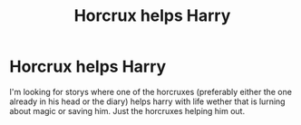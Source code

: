 #+TITLE: Horcrux helps Harry

* Horcrux helps Harry
:PROPERTIES:
:Author: SpiritRiddle
:Score: 5
:DateUnix: 1606766334.0
:DateShort: 2020-Nov-30
:FlairText: Request
:END:
I'm looking for storys where one of the horcruxes (preferably either the one already in his head or the diary) helps harry with life wether that is lurning about magic or saving him. Just the horcruxes helping him out.

